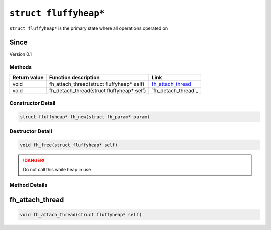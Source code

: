 **********************
``struct fluffyheap*``
**********************
``struct fluffyheap*`` is the primary state where all
operations operated on

Since
*****
Version 0.1

Methods
#######
+--------------+-------------------------------------------+---------------------+
| Return value | Function description                      | Link                |
+==============+===========================================+=====================+
| void         | fh_attach_thread(struct fluffyheap* self) | `fh_attach_thread`_ |
+--------------+-------------------------------------------+---------------------+
| void         | fh_detach_thread(struct fluffyheap* self) | `fh_detach_thread`_ |
+--------------+-------------------------------------------+---------------------+

Constructor Detail
##################
.. code-block:: c

   struct fluffyheap* fh_new(struct fh_param* param)

Destructor Detail
#################
.. code-block:: c

   void fh_free(struct fluffyheap* self)

.. danger::

   Do not call this while heap in use

Method Details
##############

fh_attach_thread
****************
.. code-block:: c

   void fh_attach_thread(struct fluffyheap* self)


